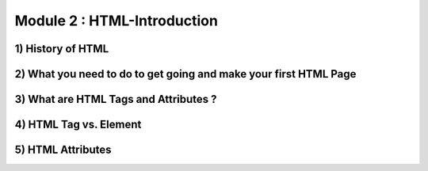 Module 2 : HTML-Introduction
============================

1) History of HTML
------------------

2) What you need to do to get going and make your first HTML Page
-----------------------------------------------------------------

3) What are HTML Tags and Attributes ?
--------------------------------------

4) HTML Tag vs. Element
-----------------------

5) HTML Attributes
------------------
